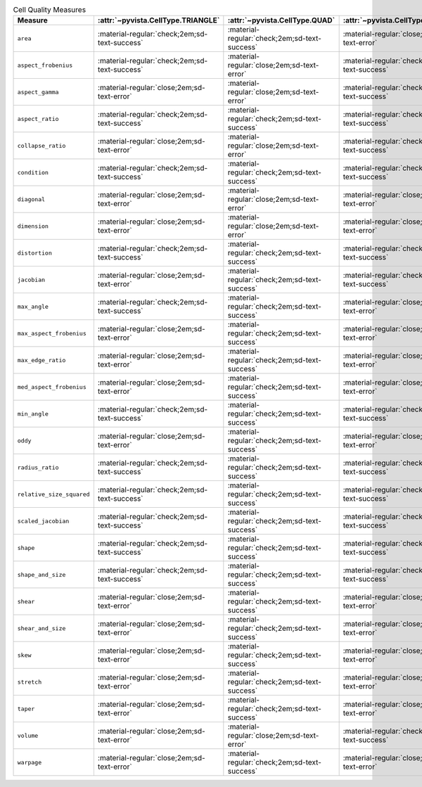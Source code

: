 
.. list-table:: Cell Quality Measures
   :widths: 22 13 13 13 13 13 13
   :header-rows: 1

   * - Measure
     - :attr:`~pyvista.CellType.TRIANGLE`
     - :attr:`~pyvista.CellType.QUAD`
     - :attr:`~pyvista.CellType.TETRA`
     - :attr:`~pyvista.CellType.HEXAHEDRON`
     - :attr:`~pyvista.CellType.PYRAMID`
     - :attr:`~pyvista.CellType.WEDGE`

   * - ``area``
     - :material-regular:`check;2em;sd-text-success`
     - :material-regular:`check;2em;sd-text-success`
     - :material-regular:`close;2em;sd-text-error`
     - :material-regular:`close;2em;sd-text-error`
     - :material-regular:`close;2em;sd-text-error`
     - :material-regular:`close;2em;sd-text-error`

   * - ``aspect_frobenius``
     - :material-regular:`check;2em;sd-text-success`
     - :material-regular:`close;2em;sd-text-error`
     - :material-regular:`check;2em;sd-text-success`
     - :material-regular:`close;2em;sd-text-error`
     - :material-regular:`close;2em;sd-text-error`
     - :material-regular:`close;2em;sd-text-error`

   * - ``aspect_gamma``
     - :material-regular:`close;2em;sd-text-error`
     - :material-regular:`close;2em;sd-text-error`
     - :material-regular:`check;2em;sd-text-success`
     - :material-regular:`close;2em;sd-text-error`
     - :material-regular:`close;2em;sd-text-error`
     - :material-regular:`close;2em;sd-text-error`

   * - ``aspect_ratio``
     - :material-regular:`check;2em;sd-text-success`
     - :material-regular:`check;2em;sd-text-success`
     - :material-regular:`check;2em;sd-text-success`
     - :material-regular:`close;2em;sd-text-error`
     - :material-regular:`close;2em;sd-text-error`
     - :material-regular:`close;2em;sd-text-error`

   * - ``collapse_ratio``
     - :material-regular:`close;2em;sd-text-error`
     - :material-regular:`close;2em;sd-text-error`
     - :material-regular:`check;2em;sd-text-success`
     - :material-regular:`close;2em;sd-text-error`
     - :material-regular:`close;2em;sd-text-error`
     - :material-regular:`close;2em;sd-text-error`

   * - ``condition``
     - :material-regular:`check;2em;sd-text-success`
     - :material-regular:`check;2em;sd-text-success`
     - :material-regular:`check;2em;sd-text-success`
     - :material-regular:`check;2em;sd-text-success`
     - :material-regular:`close;2em;sd-text-error`
     - :material-regular:`check;2em;sd-text-success`

   * - ``diagonal``
     - :material-regular:`close;2em;sd-text-error`
     - :material-regular:`close;2em;sd-text-error`
     - :material-regular:`close;2em;sd-text-error`
     - :material-regular:`check;2em;sd-text-success`
     - :material-regular:`close;2em;sd-text-error`
     - :material-regular:`close;2em;sd-text-error`

   * - ``dimension``
     - :material-regular:`close;2em;sd-text-error`
     - :material-regular:`close;2em;sd-text-error`
     - :material-regular:`close;2em;sd-text-error`
     - :material-regular:`check;2em;sd-text-success`
     - :material-regular:`close;2em;sd-text-error`
     - :material-regular:`close;2em;sd-text-error`

   * - ``distortion``
     - :material-regular:`check;2em;sd-text-success`
     - :material-regular:`check;2em;sd-text-success`
     - :material-regular:`check;2em;sd-text-success`
     - :material-regular:`check;2em;sd-text-success`
     - :material-regular:`close;2em;sd-text-error`
     - :material-regular:`check;2em;sd-text-success`

   * - ``jacobian``
     - :material-regular:`close;2em;sd-text-error`
     - :material-regular:`check;2em;sd-text-success`
     - :material-regular:`check;2em;sd-text-success`
     - :material-regular:`check;2em;sd-text-success`
     - :material-regular:`check;2em;sd-text-success`
     - :material-regular:`check;2em;sd-text-success`

   * - ``max_angle``
     - :material-regular:`check;2em;sd-text-success`
     - :material-regular:`check;2em;sd-text-success`
     - :material-regular:`close;2em;sd-text-error`
     - :material-regular:`close;2em;sd-text-error`
     - :material-regular:`close;2em;sd-text-error`
     - :material-regular:`close;2em;sd-text-error`

   * - ``max_aspect_frobenius``
     - :material-regular:`close;2em;sd-text-error`
     - :material-regular:`check;2em;sd-text-success`
     - :material-regular:`close;2em;sd-text-error`
     - :material-regular:`check;2em;sd-text-success`
     - :material-regular:`close;2em;sd-text-error`
     - :material-regular:`check;2em;sd-text-success`

   * - ``max_edge_ratio``
     - :material-regular:`close;2em;sd-text-error`
     - :material-regular:`check;2em;sd-text-success`
     - :material-regular:`close;2em;sd-text-error`
     - :material-regular:`check;2em;sd-text-success`
     - :material-regular:`close;2em;sd-text-error`
     - :material-regular:`close;2em;sd-text-error`

   * - ``med_aspect_frobenius``
     - :material-regular:`close;2em;sd-text-error`
     - :material-regular:`check;2em;sd-text-success`
     - :material-regular:`close;2em;sd-text-error`
     - :material-regular:`check;2em;sd-text-success`
     - :material-regular:`close;2em;sd-text-error`
     - :material-regular:`close;2em;sd-text-error`

   * - ``min_angle``
     - :material-regular:`check;2em;sd-text-success`
     - :material-regular:`check;2em;sd-text-success`
     - :material-regular:`check;2em;sd-text-success`
     - :material-regular:`close;2em;sd-text-error`
     - :material-regular:`close;2em;sd-text-error`
     - :material-regular:`close;2em;sd-text-error`

   * - ``oddy``
     - :material-regular:`close;2em;sd-text-error`
     - :material-regular:`check;2em;sd-text-success`
     - :material-regular:`close;2em;sd-text-error`
     - :material-regular:`check;2em;sd-text-success`
     - :material-regular:`close;2em;sd-text-error`
     - :material-regular:`close;2em;sd-text-error`

   * - ``radius_ratio``
     - :material-regular:`check;2em;sd-text-success`
     - :material-regular:`check;2em;sd-text-success`
     - :material-regular:`check;2em;sd-text-success`
     - :material-regular:`close;2em;sd-text-error`
     - :material-regular:`close;2em;sd-text-error`
     - :material-regular:`close;2em;sd-text-error`

   * - ``relative_size_squared``
     - :material-regular:`check;2em;sd-text-success`
     - :material-regular:`check;2em;sd-text-success`
     - :material-regular:`check;2em;sd-text-success`
     - :material-regular:`check;2em;sd-text-success`
     - :material-regular:`close;2em;sd-text-error`
     - :material-regular:`close;2em;sd-text-error`

   * - ``scaled_jacobian``
     - :material-regular:`check;2em;sd-text-success`
     - :material-regular:`check;2em;sd-text-success`
     - :material-regular:`check;2em;sd-text-success`
     - :material-regular:`check;2em;sd-text-success`
     - :material-regular:`check;2em;sd-text-success`
     - :material-regular:`check;2em;sd-text-success`

   * - ``shape``
     - :material-regular:`check;2em;sd-text-success`
     - :material-regular:`check;2em;sd-text-success`
     - :material-regular:`check;2em;sd-text-success`
     - :material-regular:`check;2em;sd-text-success`
     - :material-regular:`check;2em;sd-text-success`
     - :material-regular:`check;2em;sd-text-success`

   * - ``shape_and_size``
     - :material-regular:`check;2em;sd-text-success`
     - :material-regular:`check;2em;sd-text-success`
     - :material-regular:`check;2em;sd-text-success`
     - :material-regular:`check;2em;sd-text-success`
     - :material-regular:`close;2em;sd-text-error`
     - :material-regular:`close;2em;sd-text-error`

   * - ``shear``
     - :material-regular:`close;2em;sd-text-error`
     - :material-regular:`check;2em;sd-text-success`
     - :material-regular:`close;2em;sd-text-error`
     - :material-regular:`check;2em;sd-text-success`
     - :material-regular:`close;2em;sd-text-error`
     - :material-regular:`close;2em;sd-text-error`

   * - ``shear_and_size``
     - :material-regular:`close;2em;sd-text-error`
     - :material-regular:`check;2em;sd-text-success`
     - :material-regular:`close;2em;sd-text-error`
     - :material-regular:`check;2em;sd-text-success`
     - :material-regular:`close;2em;sd-text-error`
     - :material-regular:`close;2em;sd-text-error`

   * - ``skew``
     - :material-regular:`close;2em;sd-text-error`
     - :material-regular:`check;2em;sd-text-success`
     - :material-regular:`close;2em;sd-text-error`
     - :material-regular:`check;2em;sd-text-success`
     - :material-regular:`close;2em;sd-text-error`
     - :material-regular:`close;2em;sd-text-error`

   * - ``stretch``
     - :material-regular:`close;2em;sd-text-error`
     - :material-regular:`check;2em;sd-text-success`
     - :material-regular:`close;2em;sd-text-error`
     - :material-regular:`check;2em;sd-text-success`
     - :material-regular:`close;2em;sd-text-error`
     - :material-regular:`close;2em;sd-text-error`

   * - ``taper``
     - :material-regular:`close;2em;sd-text-error`
     - :material-regular:`check;2em;sd-text-success`
     - :material-regular:`close;2em;sd-text-error`
     - :material-regular:`check;2em;sd-text-success`
     - :material-regular:`close;2em;sd-text-error`
     - :material-regular:`close;2em;sd-text-error`

   * - ``volume``
     - :material-regular:`close;2em;sd-text-error`
     - :material-regular:`close;2em;sd-text-error`
     - :material-regular:`check;2em;sd-text-success`
     - :material-regular:`check;2em;sd-text-success`
     - :material-regular:`check;2em;sd-text-success`
     - :material-regular:`check;2em;sd-text-success`

   * - ``warpage``
     - :material-regular:`close;2em;sd-text-error`
     - :material-regular:`check;2em;sd-text-success`
     - :material-regular:`close;2em;sd-text-error`
     - :material-regular:`close;2em;sd-text-error`
     - :material-regular:`close;2em;sd-text-error`
     - :material-regular:`close;2em;sd-text-error`
